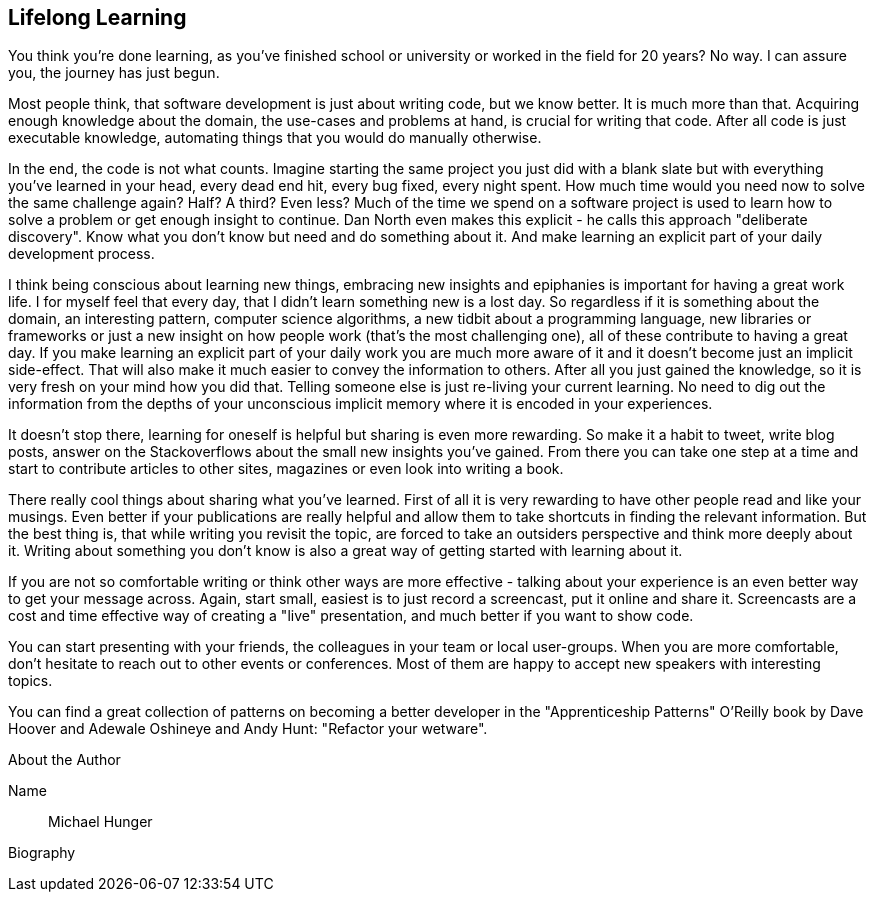 == Lifelong Learning

You think you're done learning, as you've finished school or university or worked in the field for 20 years? No way. I can assure you, the journey has just begun.

Most people think, that software development is just about writing code, but we know better. It is much more
than that. Acquiring enough knowledge about the domain, the use-cases and problems at hand, is crucial for
writing that code. After all code is just executable knowledge, automating things that you would do manually
otherwise.

In the end, the code is not what counts. Imagine starting the same project you just did with a blank slate but
with everything you've learned in your head, every dead end hit, every bug fixed, every night spent. How
much time would you need now to solve the same challenge again? Half? A third? Even less? Much of the
time we spend on a software project is used to learn how to solve a problem or get enough insight to continue.
Dan North even makes this explicit - he calls this approach "deliberate discovery". Know what you don't
know but need and do something about it. And make learning an explicit part of your daily development
process.

I think being conscious about learning new things, embracing new insights and epiphanies is important for
having a great work life. I for myself feel that every day, that I didn't learn something new is a lost day. So regardless if it is something about the domain, an interesting pattern, computer science algorithms, a new tidbit about a programming language, new libraries or frameworks or just a new insight on how people work (that's the most challenging one), all of these contribute to having a great day. If you make learning an explicit part of your daily work you are much more aware of it and it doesn't become just an implicit side-effect. That will also make it much easier to convey the information to others. After all you just gained the knowledge, so it is very fresh on your mind how you did that. Telling someone else is just re-living your current learning. No need to dig out the information from the depths of your unconscious implicit memory where it is encoded in your experiences.

It doesn't stop there, learning for oneself is helpful but sharing is even more rewarding. So make it a habit to tweet, write blog posts, answer on the Stackoverflows about the small new insights you've gained. From there you can take one step at a time and start to contribute articles to other sites, magazines or even look into writing a book.

There really cool things about sharing what you've learned. First of all it is very rewarding to have other
people read and like your musings. Even better if your publications are really helpful and allow them to take
shortcuts in finding the relevant information. But the best thing is, that while writing you revisit the topic, are forced to take an outsiders perspective and think more deeply about it. Writing about something you don't know is also a great way of getting started with learning about it.

If you are not so comfortable writing or think other ways are more effective - talking about your experience is an even better way to get your message across. Again, start small, easiest is to just record a screencast, put it online and share it. Screencasts are a cost and time effective way of creating a "live" presentation, and much better if you want to show code.

You can start presenting with your friends, the colleagues in your team or local user-groups. When you are
more comfortable, don't hesitate to reach out to other events or conferences. Most of them are happy to accept
new speakers with interesting topics. 

You can find a great collection of patterns on becoming a better developer in the "Apprenticeship Patterns" O'Reilly book by Dave Hoover and Adewale Oshineye and Andy Hunt: "Refactor your wetware".

.About the Author
[NOTE]
****
Name:: Michael Hunger
Biography:: 
****
